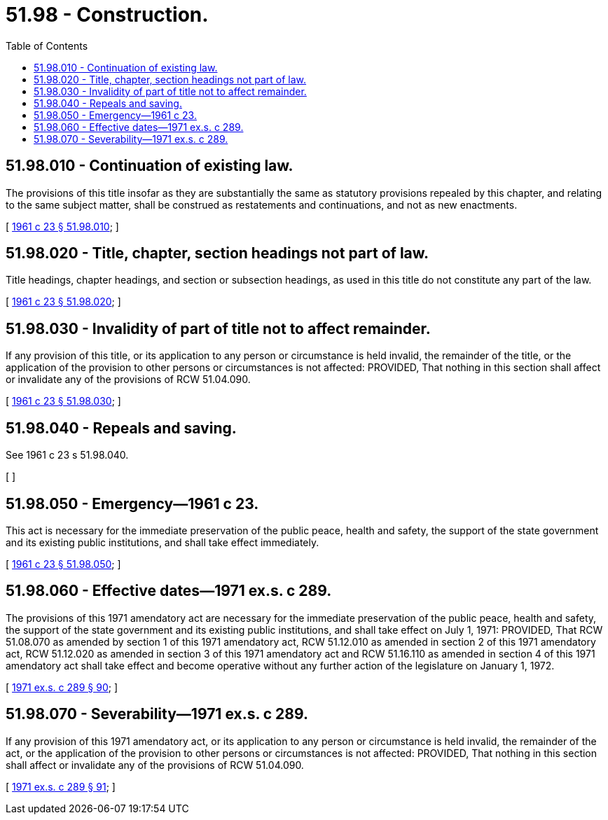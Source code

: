 = 51.98 - Construction.
:toc:

== 51.98.010 - Continuation of existing law.
The provisions of this title insofar as they are substantially the same as statutory provisions repealed by this chapter, and relating to the same subject matter, shall be construed as restatements and continuations, and not as new enactments.

[ http://leg.wa.gov/CodeReviser/documents/sessionlaw/1961c23.pdf?cite=1961%20c%2023%20§%2051.98.010[1961 c 23 § 51.98.010]; ]

== 51.98.020 - Title, chapter, section headings not part of law.
Title headings, chapter headings, and section or subsection headings, as used in this title do not constitute any part of the law.

[ http://leg.wa.gov/CodeReviser/documents/sessionlaw/1961c23.pdf?cite=1961%20c%2023%20§%2051.98.020[1961 c 23 § 51.98.020]; ]

== 51.98.030 - Invalidity of part of title not to affect remainder.
If any provision of this title, or its application to any person or circumstance is held invalid, the remainder of the title, or the application of the provision to other persons or circumstances is not affected: PROVIDED, That nothing in this section shall affect or invalidate any of the provisions of RCW 51.04.090.

[ http://leg.wa.gov/CodeReviser/documents/sessionlaw/1961c23.pdf?cite=1961%20c%2023%20§%2051.98.030[1961 c 23 § 51.98.030]; ]

== 51.98.040 - Repeals and saving.
See 1961 c 23 s 51.98.040.

[ ]

== 51.98.050 - Emergency—1961 c 23.
This act is necessary for the immediate preservation of the public peace, health and safety, the support of the state government and its existing public institutions, and shall take effect immediately.

[ http://leg.wa.gov/CodeReviser/documents/sessionlaw/1961c23.pdf?cite=1961%20c%2023%20§%2051.98.050[1961 c 23 § 51.98.050]; ]

== 51.98.060 - Effective dates—1971 ex.s. c 289.
The provisions of this 1971 amendatory act are necessary for the immediate preservation of the public peace, health and safety, the support of the state government and its existing public institutions, and shall take effect on July 1, 1971: PROVIDED, That RCW 51.08.070 as amended by section 1 of this 1971 amendatory act, RCW 51.12.010 as amended in section 2 of this 1971 amendatory act, RCW 51.12.020 as amended in section 3 of this 1971 amendatory act and RCW 51.16.110 as amended in section 4 of this 1971 amendatory act shall take effect and become operative without any further action of the legislature on January 1, 1972.

[ http://leg.wa.gov/CodeReviser/documents/sessionlaw/1971ex1c289.pdf?cite=1971%20ex.s.%20c%20289%20§%2090[1971 ex.s. c 289 § 90]; ]

== 51.98.070 - Severability—1971 ex.s. c 289.
If any provision of this 1971 amendatory act, or its application to any person or circumstance is held invalid, the remainder of the act, or the application of the provision to other persons or circumstances is not affected: PROVIDED, That nothing in this section shall affect or invalidate any of the provisions of RCW 51.04.090.

[ http://leg.wa.gov/CodeReviser/documents/sessionlaw/1971ex1c289.pdf?cite=1971%20ex.s.%20c%20289%20§%2091[1971 ex.s. c 289 § 91]; ]

